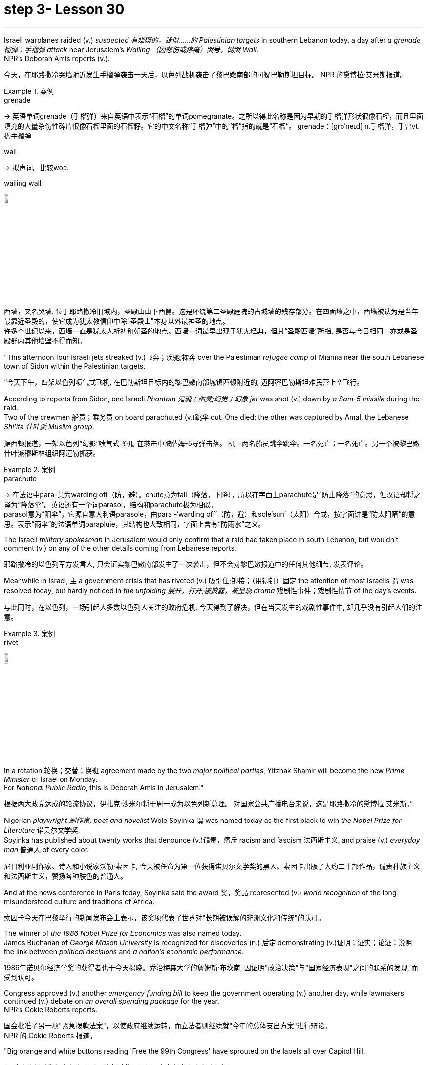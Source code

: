 
= step 3- Lesson 30
:toc: left
:toclevels: 3
:sectnums:
:stylesheet: ../../+ 000 eng选/美国高中历史教材 American History ： From Pre-Columbian to the New Millennium/myAdocCss.css

'''

Israeli warplanes raided (v.) _suspected 有嫌疑的，疑似……的 Palestinian targets_ in southern Lebanon today, a day after _a grenade 榴弹；手榴弹 attack_ near Jerusalem's _Wailing （因悲伤或疼痛）哭号，恸哭 Wall_. +
NPR's Deborah Amis reports (v.).

[.my2]
今天，在耶路撒冷哭墙附近发生手榴弹袭击一天后，以色列战机袭击了黎巴嫩南部的可疑巴勒斯坦目标。
NPR 的黛博拉·艾米斯报道。

[.my1]
.案例
====
.grenade
-> 英语单词grenade（手榴弹）来自英语中表示“石榴”的单词pomegranate。之所以得此名称是因为早期的手榴弹形状很像石榴，而且里面填充的大量杀伤性碎片很像石榴里面的石榴籽。它的中文名称“手榴弹”中的“榴”指的就是“石榴”。 grenade：[grə'neɪd] n.手榴弹，手雷vt.扔手榴弹

.wail
-> 拟声词。比较woe.

.wailing wall
image:../img/wailing wall.jpg[,10%]

西墙，又名哭墙. 位于耶路撒冷旧城内，圣殿山山下西侧。这是环绕第二圣殿庭院的古城墙的残存部分。在四面墙之中，西墙被认为是当年最靠近圣殿的，使它成为犹太教信仰中除"圣殿山"本身以外最神圣的地点。 +
许多个世纪以来，西墙一直是犹太人祈祷和朝圣的地点。西墙一词最早出现于犹太经典，但其“圣殿西墙”所指, 是否与今日相同，亦或是圣殿群内其他墙壁不得而知。
====




"This afternoon four Israeli jets streaked (v.)飞奔；疾驰;裸奔 over the Palestinian _refugee camp_ of Miamia near the south Lebanese town of Sidon within the Palestinian targets.

[.my2]
“今天下午，四架以色列喷气式飞机, 在巴勒斯坦目标内的黎巴嫩南部城镇西顿附近的, 迈阿密巴勒斯坦难民营上空飞行。

According to reports from Sidon, one Israeli _Phantom 鬼魂；幽灵;幻觉；幻象 jet_ was shot (v.) down by _a Sam-5 missile_ during the raid. +
Two of the crewmen 船员；乘务员 on board parachuted (v.)跳伞 out.
One died; the other was captured by Amal, the Lebanese _Shi'ite 什叶派 Muslim group_.

[.my2]
据西顿报道，一架以色列“幻影”喷气式飞机, 在袭击中被萨姆-5导弹击落。
机上两名船员跳伞跳伞。一名死亡；一名死亡。另一个被黎巴嫩什叶派穆斯林组织阿迈勒抓获。

[.my1]
.案例
====
.parachute
-> 在法语中para-意为warding off（防，避）。chute意为fall（降落，下降），所以在字面上parachute是“防止降落”的意思，但汉语却将之译为“降落伞”。英语还有一个词parasol，结构和parachute极为相似。 +
parasol意为“阳伞”，它源自意大利语parasole，由para -‘warding off’（防，避）和sole‘sun’（太阳）合成，按字面讲是“防太阳晒”的意思。表示“雨伞”的法语单词parapluie，其结构也大致相同，字面上含有“防雨水”之义。
====

The Israeli _military spokesman_ in Jerusalem would only confirm that a raid had taken place in south Lebanon, but wouldn't comment (v.) on any of the other details coming from Lebanese reports.

[.my2]
耶路撒冷的以色列军方发言人, 只会证实黎巴嫩南部发生了一次袭击，但不会对黎巴嫩报道中的任何其他细节, 发表评论。

Meanwhile in Israel, `主` a government crisis that has riveted (v.) 吸引住;铆接；（用铆钉）固定 the attention of most Israelis `谓` was resolved today, but hardly noticed in _the unfolding 展开，打开;被披露，被呈现 drama_ 戏剧性事件；戏剧性情节 of the day's events.

[.my2]
与此同时，在以色列，一场引起大多数以色列人关注的政府危机, 今天得到了解决，但在当天发生的戏剧性事件中, 却几乎没有引起人们的注意。

[.my1]
.案例
====
.rivet
image:../img/rivet.jpg[,10%]
====

In a rotation 轮换；交替；换班 agreement made by the two _major political parties_, Yitzhak Shamir will become the new _Prime Minister_ of Israel on Monday. +
For _National Public Radio_, this is Deborah Amis in Jerusalem."

[.my2]
根据两大政党达成的轮流协议，伊扎克·沙米尔将于周一成为以色列新总理。
对国家公共广播电台来说，这是耶路撒冷的黛博拉·艾米斯。”



Nigerian _playwright 剧作家, poet and novelist_ Wole Soyinka `谓` was named today as the first black to win _the Nobel Prize for Literature_ 诺贝尔文学奖. +
Soyinka has published about twenty works that denounce (v.)谴责，痛斥 racism and fascism 法西斯主义, and praise (v.) _everyday man_ 普通人 of every color.

[.my2]
尼日利亚剧作家、诗人和小说家沃勒·索因卡, 今天被任命为第一位获得诺贝尔文学奖的黑人。索因卡出版了大约二十部作品，谴责种族主义和法西斯主义，赞扬各种肤色的普通人。

And at the news conference in Paris today, Soyinka said the award 奖，奖品 represented (v.) _world recognition_ of the long misunderstood culture and traditions of Africa. +


[.my2]
索因卡今天在巴黎举行的新闻发布会上表示，该奖项代表了世界对"长期被误解的非洲文化和传统"的认可。


The winner of _the 1986 Nobel Prize for Economics_ was also named today. +
James Buchanan of _George Mason University_ is recognized for discoveries (n.) 后定 demonstrating (v.)证明；证实；论证；说明 the link between _political decisions_ and _a nation's economic performance_.

[.my2]
1986年诺贝尔经济学奖的获得者也于今天揭晓。乔治梅森大学的詹姆斯·布坎南, 因证明"政治决策"与"国家经济表现"之间的联系的发现, 而受到认可。

Congress approved (v.) another _emergency funding bill_ to keep the government operating (v.) another day, while lawmakers continued (v.) debate on _an overall spending package_ for the year. +
NPR's Cokie Roberts reports.

[.my2]
国会批准了另一项"紧急拨款法案"，以使政府继续运转，而立法者则继续就"今年的总体支出方案"进行辩论。 +
NPR 的 Cokie Roberts 报道。

"Big orange and white buttons reading 'Free the 99th Congress' have sprouted on the lapels all over Capitol Hill.

[.my2]
“国会山各地的翻领上都出现了写着‘解放第 99 届国会'的橙色和白色大纽扣。

Members of Congress, ready to hit the campaign trail, just don't seem able to get out of Washington.

[.my2]
准备好参加竞选活动的国会议员似乎无法离开华盛顿。

The big five hundred and seventy-six billion dollar spending bill needed to keep the government functioning through this fiscal year is being debated on the Senate floor.

[.my2]
参议院正在就维持政府在本财年正常运转所需的 5760 亿美元的巨额支出法案进行辩论。

The House passed the measure last night.

[.my2]
众议院昨晚通过了这项措施。

But the other must-pass piece of legislation, the measure to allow the government to keep borrowing in order to pay its bills, is now not expected before tomorrow.

[.my2]
但另一项必须通过的立法，即允许政府继续借贷以支付账单的措施，目前预计在明天之前不会通过。

Two other big bills still need one house to act on them.

[.my2]
另外两项大法案仍需要一个众议院来实施。

The House passed immigration reform yesterday.

[.my2]
众议院昨天通过了移民改革。

The Senate will deal with it tomorrow.

[.my2]
参议院将于明天处理此事。

The Senate passed a drug bill yesterday and now it looks like it will be tomorrow before that measure reaches the House floor.

[.my2]
参议院昨天通过了一项毒品法案，现在看起来该法案要到明天才能到达众议院。

I'm Cokie Roberts at the Capitol." Israel reacted swiftly today both diplomatically and militarily to a grenade attack in Jerusalem last night.

[.my2]
我是国会大厦的科基·罗伯茨。”以色列今天在外交和军事上对昨晚耶路撒冷发生的手榴弹袭击做出了迅速反应。

The Palestine Liberation Organization claimed responsibility for the attack from its office in Cairo.

[.my2]
巴勒斯坦解放组织驻开罗办事处声称对此次袭击负责。

Today, according to reports from news agencies in Lebanon, Israeli war planes bombed and shelled a Palestinian refugee camp in south Lebanon.

[.my2]
今天，据黎巴嫩通讯社报道，以色列战机轰炸了黎巴嫩南部一处巴勒斯坦难民营。

From Jerusalem, Deborah Amis reports.

[.my2]
黛博拉·艾米斯在耶路撒冷报道。

Event unfolded quickly today.

[.my2]
今天事件进展很快。

According to reports from Lebanon, Israeli jets bombed and shelled Miamia, a Palestinian refugee camp near the Lebanese port city of Sidon.

[.my2]
据黎巴嫩报道，以色列战机轰炸了黎巴嫩港口城市西顿附近的巴勒斯坦难民营迈阿密亚。

According to witnesses there three civilians were wounded as the planes hit their targets.

[.my2]
据目击者称，飞机击中目标时造成三名平民受伤。

Sidon and the refugee camp nearby have become a stronghold for Al-Fatah guerrillas, loyal to Yasir Arafat, Chairman of the PLO.

[.my2]
西顿和附近的难民营已成为效忠巴解组织主席亚西尔·阿拉法特的法塔赫游击队的据点。

The raid today appears to be in retaliation for yesterday's grenade attacks in Jerusalem.

[.my2]
今天的袭击似乎是对昨天耶路撒冷发生的手榴弹袭击的报复。

Although other groups claimed responsibility throughout the day, the Israeli government chose to take the PLO claim seriously as shown in their choice of targets.

[.my2]
尽管其他组织全天声称对此事负责，但以色列政府选择认真对待巴解组织的声明，这一点从他们对目标的选择中可见一斑。

According to reports out of Lebanon tonight, an Israeli plane was shot down in the raid, and one crewman was captured; the other one died.

[.my2]
据黎巴嫩今晚报道，一架以色列飞机在袭击中被击落，一名机组人员被俘；另一个死了。

The Israeli military spokesman would only confirm that a raid had taken place in south Lebanon, but would not comment on any of the other details.

[.my2]
以色列军方发言人仅证实黎巴嫩南部发生了袭击，但不会评论任何其他细节。

On the diplomatic front earlier today Mohammed Basuni, Egypt's Ambassador to Israel was summoned to the Foreign Ministry.

[.my2]
在外交方面，今天早些时候埃及驻以色列大使穆罕默德·巴苏尼被传唤到外交部。

There a senior Israeli official presented him with a formal protest.

[.my2]
一名以色列高级官员向他提出正式抗议。

Basuni was told that the PLO office in Cairo was incompatible with the terms of the peace treaty with Israel.

[.my2]
巴苏尼被告知巴解组织驻开罗办事处不符合与以色列签订的和平条约的条款。

This morning, when the PLO claimed responsibility for the grenade attack in Jerusalem, the statement was made from the Cairo office.

[.my2]
今天上午，巴解组织声称对耶路撒冷的手榴弹袭击负责，这一声明是从开罗办事处发表的。

Fizo Awada, the PLO representative, was interviewed on Cairo radio.

[.my2]
巴解组织代表菲索·阿瓦达接受开罗电台采访。

Ambassador Basuni said today that Egypt condemns terrorism and that Egyptian authority has summoned the PLO representative for an explanation.

[.my2]
巴苏尼大使今天表示，埃及谴责恐怖主义，埃及当局已传唤巴解组织代表作出解释。

However, the fact that Egypt is the only Arab country to have an Ambassador in Israel and a PLO representative in Cairo presents some problems.

[.my2]
然而，埃及是唯一在以色列设有大使并在开罗设有巴解组织代表的阿拉伯国家，这一事实带来了一些问题。

Today, some Israeli military authorities were making the semantic distinction on last night's grenade attack.

[.my2]
今天，一些以色列军事当局对昨晚的手榴弹袭击进行了语义区分。

Some called it "a guerrilla attack" rather than "a terrorist one." Yitzhak Shamir, Israel's Prime Minister, said he saw no difference.

[.my2]
一些人称其为“游击队袭击”，而不是“恐怖分子袭击”。以色列总理伊扎克·沙米尔表示，他认为没有什么区别。

"Civilians or military, the PLO was out to kill Jews," he said.

[.my2]
“无论是平民还是军人，巴解组织都是为了杀害犹太人，”他说。

Clearly, that was the reason for today's raids on Palestinian refugee camps in south Lebanon.

[.my2]
显然，这就是今天袭击黎巴嫩南部巴勒斯坦难民营的原因。

For National Public Radio, this is Deborah Amis in Jerusalem.

[.my2]
我是国家公共广播电台的黛博拉·艾米斯，在耶路撒冷。

The recipient of this year's Nobel Prize for Literature was announced today.

[.my2]
今年的诺贝尔文学奖获奖者今天揭晓。

He is Wole Soyinka, a fifty-two-year-old Nigerian playwright and an author.

[.my2]
他就是 Wole Soyinka，一位五十二岁的尼日利亚剧作家和作家。

Soyinka's best known work in this country is probably Ake , his childhood memoir.

[.my2]
索因卡在这个国家最著名的作品可能是他的童年回忆录《阿克》。

Soyinka is the first African and the first black to win the distinguished prize for literature.

[.my2]
索因卡是第一位获得该杰出文学奖的非洲人和第一位黑人。

And he was in Paris today when he heard the news.

[.my2]
今天他听到这个消息时正在巴黎。

Melodie Walker reports.

[.my2]
梅洛迪·沃克报道。

Wole Soyinka is in Paris to attend a meeting of International Theatre Institute, a non-governmental organization at UNESCO headquarters.

[.my2]
沃勒·索因卡 (Wole Soyinka) 正在巴黎参加联合国教科文组织总部的非政府组织国际戏剧学院的会议。

Appearing somewhat annoyed by the crowd of reporters who cornered him in a lounge at UNESCO, the Nigerian writer confessed that he wasn't really prepared for the onslaught of instant Nobel prize fame.

[.my2]
这位尼日利亚作家似乎对被一群记者把他困在联合国教科文组织休息室里感到有点恼火，他承认自己并没有真正准备好迎接诺贝尔奖的瞬间名声。

"I am not really enjoying it, honestly.

[.my2]
“老实说，我并不是真的喜欢它。

It's …​

[.my2]
这是……​

I had no psychological preparation.

[.my2]
我没有任何心理准备。

You know, I'm just into it like that, you know.

[.my2]
你知道，我只是喜欢那样，你知道。

If I'd had some notice and I'd been able to, you know, prepare myself, you know, like an athlete going into combat, into competition perhaps, but this was rather sudden.

[.my2]
如果我有一些注意，并且我能够，你知道，准备好自己，你知道，就像一名运动员进入战斗，也许进入比赛，但这相当突然。

You know, really, really sudden, totally unexpected." Soyinka says he accepted the news of the Nobel Prize for Literature with the deep sense of honor, but not for himself alone.

[.my2]
你知道，真的非常突然，完全出乎意料。”索因卡说，他怀着深深的荣誉感接受了诺贝尔文学奖的消息，但不仅仅是为了他自己。

He says the award goes beyond his individual work and honors all African writers.

[.my2]
他说，该奖项超越了他的个人作品，向所有非洲作家致敬。

"I don't believe in literally prizes.

[.my2]
“我不相信真正的奖项。

And therefore when I view the literary prize, I tend to see the prize in a much larger context than the individual writer, because how do you judge works of literature? How do you compare works of literature from different cultures? It's an almost impossible task.

[.my2]
因此，当我看待文学奖时，我倾向于在比单个作家更大的背景下看待该奖项，因为你如何评判文学作品？您如何比较不同文化的文学作品？这几乎是一项不可能完成的任务。

So certain contradictions must go into the choice of somebody to receive an award of this kind.

[.my2]
因此，选择某人获得此类奖项必然存在一定的矛盾。

And that, those contradictions must go outside of the person himself.

[.my2]
而且，这些矛盾必须超出人本身的范围。

It has to do with the context.

[.my2]
这与上下文有关。

Without any compromise in literary qualities, I do not believe that I'm considered a bad writer; that's why I've been given this prize.

[.my2]
在不影响文学品质的情况下，我不认为我是一个糟糕的作家；这就是我获得这个奖项的原因。

No, don't misunderstand me.

[.my2]
不，别误会我的意思。

But I'm saying that it's more than just being an acceptable writer who gives some kind of literary pleasure to discerning, sophisticated people.

[.my2]
但我想说的是，这不仅仅是成为一个可以接受的作家，为眼光敏锐、经验丰富的人们带来某种文学乐趣。

It goes beyond that.

[.my2]
它超出了这一点。

It has to do with the significance of this occasional symbolic event.

[.my2]
这与这个偶然的象征性事件的重要性有关。

And it is very much a symbolic event.

[.my2]
这在很大程度上是一个具有象征意义的事件。

It's for all the African writers, for even the third would, for even the universal literature, because it opens the universe to the literature not merely of the recipient of the prize, but of the society from which his literature comes.

[.my2]
这是为了所有非洲作家，甚至是第三个作家，甚至是普世文学，因为它不仅向获奖者的文学开放了宇宙，而且向其文学来源的社会开放了文学的宇宙。

It opens, then, certain nuggets, literary and artistic nuggets which they have taken for granted, which they have relegated to the exotica.

[.my2]
然后，它打开了某些他们认为理所当然的金块，文学和艺术金块，他们将其归为异国情调。

So it's a symbolic prize, and I view it as such …​" Wole Soyinka writes poetry, plays and novels in his native Yoruba and in English.

[.my2]
所以这是一个象征性的奖项，我认为它是这样的......”沃勒·索因卡用他的母语约鲁巴语和英语创作诗歌、戏剧和小说。

He studied theatre in England in the 1950s after attending Leeds University.

[.my2]
进入利兹大学后，他于 20 世纪 50 年代在英国学习戏剧。

Then he returned to Nigeria in 1960 to form a highly successful and popular theatre group.

[.my2]
1960 年，他回到尼日利亚，组建了一个非常成功且受欢迎的剧团。

His works, including political satire sketches, have been translated into many languages and performed all over the world.

[.my2]
他的作品，包括政治讽刺小品，已被翻译成多种语言并在世界各地演出。

Soyinka says he is a writer for the theatre above all else, and he feels perfectly comfortable writing in both his native tribal language as well as in English.

[.my2]
索因卡说，他首先是一位戏剧作家，他对用自己的母语部落语言和英语写作感到非常自在。

"In the history of the world, there have been many writers, in fact, who ended up writing in a language which is not their first language.

[.my2]
“事实上，在世界历史上，有许多作家最终都用非母语的语言进行写作。

I think it's possible to evaluate the angst which goes with this kind of imposition, which becomes almost second nature.

[.my2]
我认为可以评估这种强加所带来的焦虑，这几乎成为第二天性。

But I think if one examines the question of translation …​

[.my2]
但我认为如果有人审视翻译问题……​

and African, the works of African writers have been translated into all languages (the works of Chinow Tado, like mine, have been translated into Japanese, Arabic, Russian, Bulgarian, and of course, African languages as well) —then the problem becomes much smaller." Soyinka was reluctant to talk about his work amid the microphones, clicking cameras and glaring TV lights.

[.my2]
和非洲，非洲作家的作品被翻译成各种语言（多度知现在的作品和我一样，被翻译成日语、阿拉伯语、俄语、保加利亚语，当然还有非洲语言）——那么问题就变成了小得多。”索因卡不愿意在麦克风、摄像机的咔嗒声和刺眼的电视灯光下谈论他的工作。

With a smile, he criticized reporters for preventing him from attending his UNESCO meeting today, and said he hoped to return to Nigeria as soon as possible where he can have some peace and quiet and time to write.

[.my2]
他微笑着批评记者阻止他参加今天的联合国教科文组织会议，并表示他希望尽快返回尼日利亚，在那里他可以享受一些平静和写作的时间。

For National Public Radio, this is Melodie Walker in Paris.

[.my2]
我是国家公共广播电台的梅洛迪·沃克 (Melodie Walker)，在巴黎。

'''
